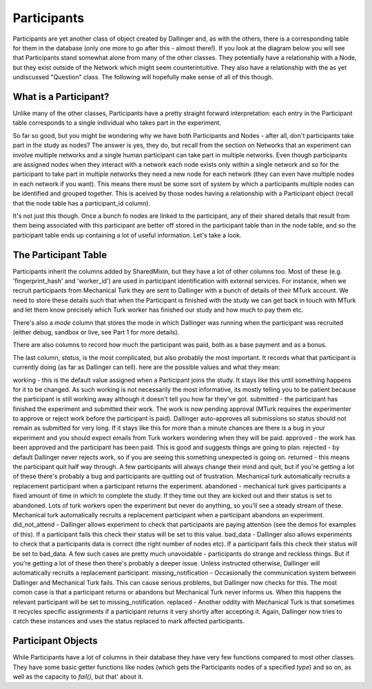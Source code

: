 Participants
============

Participants are yet another class of object created by Dallinger and, as with the others, there is a corresponding table for them in the database (only one more to go after this - almost there!). If you look at the diagram below you will see that Participants stand somewhat alone from many of the other classes. They potentially have a relationship with a Node, but they exist outside of the Network which might seem counterintuitive. They also have a relationship with the as yet undiscussed "Question" class. The following will hopefully make sense of all of this though.

.. figure:: _static/class_chart.jpg
   :alt: 

What is a Participant?
----------------------

Unlike many of the other classes, Participants have a pretty straight forward interpretation: each entry in the Participant table corresponds to a single individual who takes part in the experiment.

So far so good, but you might be wondering why we have both Participants and Nodes - after all, don't participants take part in the study as nodes? The answer is yes, they do, but recall from the section on Networks that an experiment can involve multiple networks and a single human participant can take part in multiple networks. Even though participants are assigned nodes when they interact with a network each node exists only within a single network and so for the participant to take part in multiple networks they need a new node for each network (they can even have multiple nodes in each network if you want). This means there must be some sort of system by which a participants multiple nodes can be identified and grouped together. This is aceived by those nodes having a relationship with a Participant object (recall that the node table has a participant_id column).

It's not just this though. Once a bunch fo nodes are linked to the participant, any of their shared details that result from them being associated with this participant are better off stored in the participant table than in the node table, and so the participant table ends up containing a lot of useful information. Let's take a look.

The Participant Table
---------------------

Participants inherit the columns added by SharedMixin, but they have a lot of other columns too. Most of these (e.g. 'fingerprint_hash' and 'worker_id') are used in participant identification with external services. For instance, when we recruit participants from Mechanical Turk they are sent to Dallinger with a bunch of details of their MTurk account. We need to store these details such that when the Participant is finished with the study we can get back in touch with MTurk and let them know precisely which Turk worker has finished our study and how much to pay them etc.

There's also a `mode` column that stores the mode in which Dallinger was running when the participant was recruited (either debug, sandbox or live, see Part 1 for more details).

There are also columns to record how much the participant was paid, both as a base payment and as a bonus.

The last column, `status`, is the most complicated, but also probably the most important. It records what that participant is currently doing (as far as Dallinger can tell). here are the possible values and what they mean:

working - this is the default value assigned when a Participant joins the study. It stays like this until something happens for it to be changed. As such working is not necessarily the most informative, its mostly telling you to be patient because the participant is still working away although it doesn't tell you how far they've got.
submitted - the participant has finished the experiment and submitted their work. The work is now pending approval (MTurk requires the experimenter to approve or reject work before the participant is paid). Dallinger auto-approves all submissions so status should not remain as submitted for very long. If it stays like this for more than a minute chances are there is a bug in your experiment and you should expect emails from Turk workers wondering when they will be paid.
approved - the work has been approved and the participant has been paid. This is good and suggests things are going to plan.
rejected - by default Dallinger never rejects work, so if you are seeing this something unexpected is going on.
returned - this means the participant quit half way through. A few participants will always change their mind and quit, but if you're getting a lot of these there's probably a bug and participants are quitting out of frustration. Mechanical turk automatically recruits a replacement participant when a participant returns the experiment.
abandoned - mechanical turk gives participants a fixed amount of time in which to complete the study. If they time out they are kicked out and their status is set to abandoned. Lots of turk workers open the experiment but never do anything, so you'll see a steady stream of these.  Mechanical turk automatically recruits a replacement participant when a participant abandons an experiment.
did_not_attend - Dallinger allows experiment to check that participants are paying attention (see the demos for examples of this). If a participant fails this check their status will be set to this value.
bad_data - Dallinger also allows experiments to check that a participants data is correct (the right number of nodes etc). If a participant fails this check their status will be set to bad_data. A few such cases are pretty much unavoidable - participants do strange and reckless things. But if you're getting a lot of these then there's probably a deeper issue. Unless instructed otherwise, Dallinger will automatically recruits a replacement participant.
missing_notification - Occasionally the communication system between Dallinger and Mechanical Turk fails. This can cause serious problems, but Dallinger now checks for this. The most comon case is that a participant returns or abandons but Mechanical Turk never informs us. When this happens the relevant participant will be set to missing_notification.
replaced - Another oddity with Mechanical Turk is that sometimes it recycles specific assignments if a participant returns it very shortly after accepting it. Again, Dallinger now tries to catch these instances and uses the status replaced to mark affected participants.

Participant Objects
-------------------

While Participants have a lot of columns in their database they have very few functions compared to most other classes. They have some basic getter functions like nodes (which gets the Participants nodes of a specified `type`) and so on, as well as the capacity to `fail()`, but that' about it.
